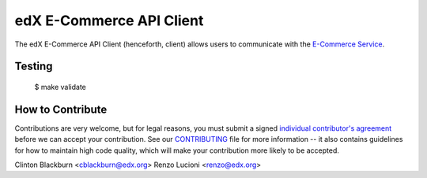 edX E-Commerce API Client  |Travis|_ |Coveralls|_
=================================================
.. |Travis| image:: https://travis-ci.org/edx/ecommerce-api-client.svg?branch=master
.. _Travis: https://travis-ci.org/edx/ecommerce-api-client

.. |Coveralls| image:: https://coveralls.io/repos/edx/ecommerce-api-client/badge.svg?branch=master
.. _Coveralls: https://coveralls.io/r/edx/ecommerce-api-client?branch=master

The edX E-Commerce API Client (henceforth, client) allows users to communicate with the `E-Commerce Service`_.

.. _E-Commerce Service: https://github.com/edx/ecommerce

Testing
-------
    $ make validate


How to Contribute
-----------------

Contributions are very welcome, but for legal reasons, you must submit a signed
`individual contributor's agreement`_ before we can accept your contribution. See our
`CONTRIBUTING`_ file for more information -- it also contains guidelines for how to maintain
high code quality, which will make your contribution more likely to be accepted.

.. _individual contributor's agreement: http://code.edx.org/individual-contributor-agreement.pdf
.. _CONTRIBUTING: https://github.com/edx/edx-platform/blob/master/CONTRIBUTING.rst


Clinton Blackburn <cblackburn@edx.org>
Renzo Lucioni <renzo@edx.org>


